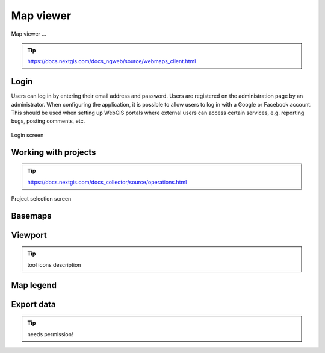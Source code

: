 Map viewer
=======

Map viewer ...

.. tip:: https://docs.nextgis.com/docs_ngweb/source/webmaps_client.html

Login
-----

Users can log in by entering their email address and password. Users are registered on the administration page by an administrator.
When configuring the application, it is possible to allow users to log in with a Google or Facebook account. This should be used when setting up WebGIS portals where external users can access certain services, e.g. reporting bugs, posting comments, etc.

.. figure:: images/Login.png
   :name: login
   :align: center
   :width: 10cm

   Login screen

Working with projects
---------------------

.. tip:: https://docs.nextgis.com/docs_collector/source/operations.html

.. figure:: images/SU-select-project.jpg
   :name: select_project
   :align: center
   :width: 30cm

   Project selection screen


Basemaps
--------

Viewport
--------

.. tip:: tool icons description

Map legend
----------

Export data
-----------

.. tip:: needs permission!
